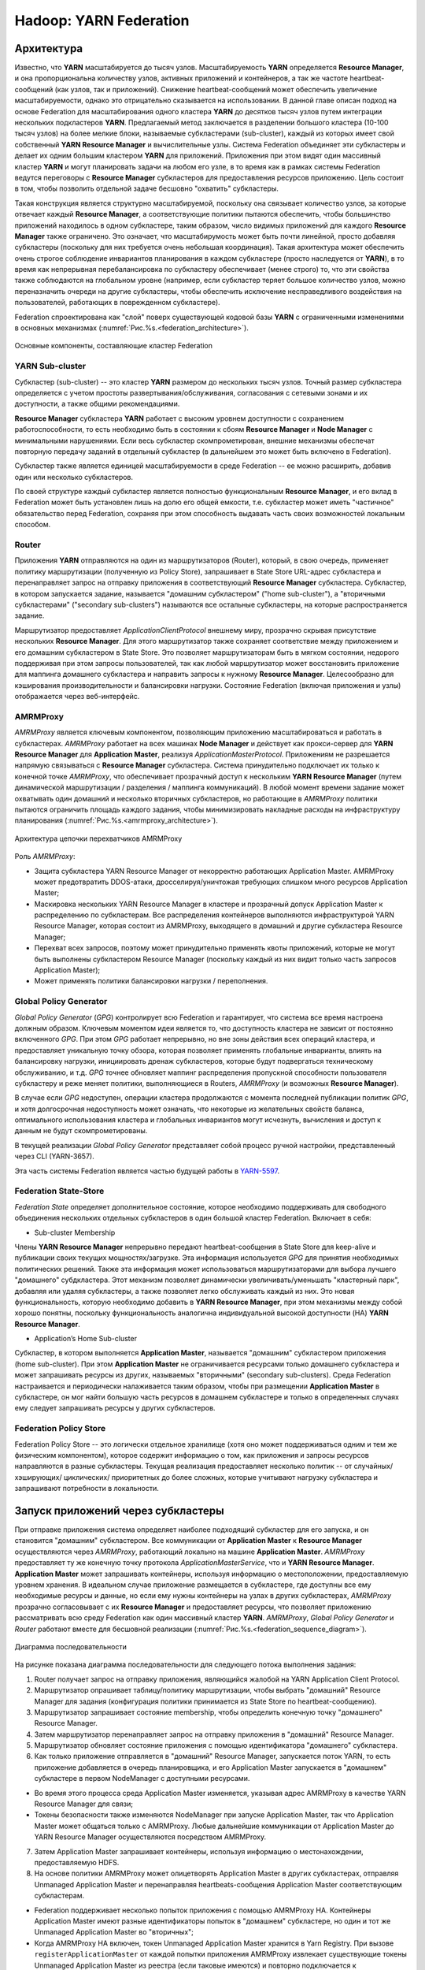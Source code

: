 Hadoop: YARN Federation
========================

Архитектура
-------------

Известно, что **YARN** масштабируется до тысяч узлов. Масштабируемость **YARN** определяется **Resource Manager**, и она пропорциональна количеству узлов, активных приложений и контейнеров, а так же частоте heartbeat-сообщений (как узлов, так и приложений). Снижение heartbeat-сообщений может обеспечить увеличение масштабируемости, однако это отрицательно сказывается на использовании. В данной главе описан подход на основе Federation для масштабирования одного кластера **YARN** до десятков тысяч узлов путем интеграции нескольких подкластеров **YARN**. Предлагаемый метод заключается в разделении большого кластера (10-100 тысяч узлов) на более мелкие блоки, называемые субкластерами (sub-cluster), каждый из которых имеет свой собственный **YARN Resource Manager** и вычислительные узлы. Система Federation объединяет эти субкластеры и делает их одним большим кластером **YARN** для приложений. Приложения при этом видят один массивный кластер **YARN** и могут планировать задачи на любом его узле, в то время как в рамках системы Federation ведутся переговоры с **Resource Manager** субкластеров для предоставления ресурсов приложению. Цель состоит в том, чтобы позволить отдельной задаче бесшовно "охватить" субкластеры.

Такая конструкция является структурно масштабируемой, поскольку она связывает количество узлов, за которые отвечает каждый **Resource Manager**, а соответствующие политики пытаются обеспечить, чтобы большинство приложений находилось в одном субкластере, таким образом, число видимых приложений для каждого **Resource Manager** также ограничено. Это означает, что масштабирумость может быть почти линейной, просто добавляя субкластеры (поскольку для них требуется очень небольшая координация). Такая архитектура может обеспечить очень строгое соблюдение инвариантов планирования в каждом субкластере (просто наследуется от **YARN**), в то время как непрерывная перебалансировка по субкластеру обеспечивает (менее строго) то, что эти свойства также соблюдаются на глобальном уровне (например, если субкластер теряет большое количество узлов, можно переназначить очереди на другие субкластеры, чтобы обеспечить исключение несправедливого воздействия на пользователей, работающих в поврежденном субкластере).

Federation спроектирована как "слой" поверх существующей кодовой базы **YARN** с ограниченными изменениями в основных механизмах (:numref:`Рис.%s.<federation_architecture>`).

.. _federation_architecture:

.. figure:: ../../imgs/administration/yarn/federation_architecture.png
   :align: center

   Основные компоненты, составляющие кластер Federation



YARN Sub-cluster
^^^^^^^^^^^^^^^^^^

Субкластер (sub-cluster) -- это кластер **YARN** размером до нескольких тысяч узлов. Точный размер субкластера определяется с учетом простоты развертывания/обслуживания, согласования с сетевыми зонами и их доступности, а также общими рекомендациями.

**Resource Manager** субкластера **YARN** работает с высоким уровнем доступности с сохранением работоспособности, то есть необходимо быть в состоянии к сбоям **Resource Manager** и  **Node Manager** с минимальными нарушениями. Если весь субкластер скомпрометирован, внешние механизмы обеспечат повторную передачу заданий в отдельный субкластер (в дальнейшем это может быть включено в Federation).

Субкластер также является единицей масштабируемости в среде Federation -- ее можно расширить, добавив один или несколько субкластеров.

По своей структуре каждый субкластер является полностью функциональным **Resource Manager**, и его вклад в Federation может быть установлен лишь на долю его общей емкости, т.е. субкластер может иметь "частичное" обязательство перед Federation, сохраняя при этом способность выдавать часть своих возможностей локальным способом.


Router
^^^^^^^

Приложения **YARN** отправляются на один из маршрутизаторов (Router), который, в свою очередь, применяет политику маршрутизации (полученную из Policy Store), запрашивает в State Store URL-адрес субкластера и перенаправляет запрос на отправку приложения в соответствующий **Resource Manager** субкластера. Субкластер, в котором запускается задание, называется "домашним субкластером" ("home sub-cluster"), а "вторичными субкластерами" ("secondary sub-clusters") называются все остальные субкластеры, на которые распространяется задание. 

Маршрутизатор предоставляет *ApplicationClientProtocol* внешнему миру, прозрачно скрывая присутствие нескольких **Resource Manager**. Для этого маршрутизатор также сохраняет соответствие между приложением и его домашним субкластером в State Store. Это позволяет маршрутизаторам быть в мягком состоянии, недорого поддерживая при этом запросы пользователей, так как любой маршрутизатор может восстановить приложение для маппинга домашнего субкластера и направить запросы к нужному **Resource Manager**. Целесообразно для кэширования производительности и балансировки нагрузки. Состояние Federation (включая приложения и узлы) отображается через веб-интерфейс.


AMRMProxy
^^^^^^^^^^^

*AMRMProxy* является ключевым компонентом, позволяющим приложению масштабироваться и работать в субкластерах. *AMRMProxy* работает на всех машинах **Node Manager** и действует как прокси-сервер для **YARN Resource Manager** для **Application Master**, реализуя *ApplicationMasterProtocol*. Приложениям не разрешается напрямую связываться с **Resource Manager** субкластера. Система принудительно подключает их только к конечной точке *AMRMProxy*, что обеспечивает прозрачный доступ к нескольким **YARN Resource Manager** (путем динамической маршрутизации / разделения / маппинга коммуникаций). В любой момент времени задание может охватывать один домашний и несколько вторичных субкластеров, но работающие в *AMRMProxy* политики пытаются ограничить площадь каждого задания, чтобы минимизировать накладные расходы на инфраструктуру планирования (:numref:`Рис.%s.<amrmproxy_architecture>`).

.. _amrmproxy_architecture:

.. figure:: ../../imgs/administration/yarn/amrmproxy_architecture.png
   :align: center

   Архитектура цепочки перехватчиков AMRMProxy


Роль *AMRMProxy*:

+ Защита субкластера YARN Resource Manager от некорректно работающих Application Master. AMRMProxy может предотвратить DDOS-атаки, дросселируя/уничтожая требующих слишком много ресурсов Application Master;

+ Маскировка нескольких YARN Resource Manager в кластере и прозрачный допуск Application Master к распределению по субкластерам. Все распределения контейнеров выполняются инфраструктурой YARN Resource Manager, которая состоит из AMRMProxy, выходящего в домашний и другие субкластера Resource Manager;

+ Перехват всех запросов, поэтому может принудительно применять квоты приложений, которые не могут быть выполнены субкластером Resource Manager (поскольку каждый из них видит только часть запросов Application Master);

+ Может применять политики балансировки нагрузки / переполнения.


Global Policy Generator
^^^^^^^^^^^^^^^^^^^^^^^^

*Global Policy Generator* (*GPG*) контролирует всю Federation и гарантирует, что система все время настроена должным образом. Ключевым моментом идеи является то, что доступность кластера не зависит от постоянно включенного *GPG*. При этом *GPG* работает непрерывно, но вне зоны действия всех операций кластера, и предоставляет уникальную точку обзора, которая позволяет применять глобальные инварианты, влиять на балансировку нагрузки, инициировать дренаж субкластеров, которые будут подвергаться техническому обслуживанию, и т.д. *GPG* точнее обновляет маппинг распределения пропускной способности пользователя субкластеру и реже меняет политики, выполняющиеся в Routers, *AMRMProxy* (и возможных **Resource Manager**).

В случае если *GPG* недоступен, операции кластера продолжаются с момента последней публикации политик *GPG*, и хотя долгосрочная недоступность может означать, что некоторые из желательных свойств баланса, оптимального использования кластера и глобальных инвариантов могут исчезнуть, вычисления и доступ к данным не будут скомпрометированы.

В текущей реализации *Global Policy Generator* представляет собой процесс ручной настройки, представленный через CLI (YARN-3657).

Эта часть системы Federation является частью будущей работы в `YARN-5597 <https://issues.apache.org/jira/browse/YARN-5597>`_.


Federation State-Store
^^^^^^^^^^^^^^^^^^^^^^^^

*Federation State* определяет дополнительное состояние, которое необходимо поддерживать для свободного объединения нескольких отдельных субкластеров в один большой кластер Federation. Включает в себя:

+ Sub-cluster Membership

Члены **YARN Resource Manager** непрерывно передают heartbeat-сообщения в State Store для keep-alive и публикации своих текущих мощностях/загрузке. Эта информация используется *GPG* для принятия необходимых политических решений. Также эта информация может использоваться маршрутизаторами для выбора лучшего "домашнего" субдкластера. Этот механизм позволяет динамически увеличивать/уменьшать "кластерный парк", добавляя или удаляя субкластеры, а также позволяет легко обслуживать каждый из них. Это новая функциональность, которую необходимо добавить в **YARN Resource Manager**, при этом механизмы между собой хорошо понятны, поскольку функциональность аналогична индивидуальной высокой доступности (HA) **YARN Resource Manager**.

+ Application’s Home Sub-cluster

Субкластер, в котором выполняется **Application Master**, называется "домашним" субкластером приложения (home sub-cluster). При этом **Application Master** не ограничивается ресурсами только домашнего субкластера и может запрашивать ресурсы из других, называемых "вторичными" (secondary sub-clusters). Среда Federation настраивается и периодически налаживается таким образом, чтобы при размещении **Application Master** в субкластере, он мог найти большую часть ресурсов в домашнем субкластере и только в определенных случаях ему следует запрашивать ресурсы у других субкластеров.


Federation Policy Store
^^^^^^^^^^^^^^^^^^^^^^^^

Federation Policy Store -- это логически отдельное хранилище (хотя оно может поддерживаться одним и тем же физическим компонентом), которое содержит информацию о том, как приложения и запросы ресурсов направляются в разные субкластеры. Текущая реализация предоставляет несколько политик -- от случайных/ хэширующих/ циклических/ приоритетных до более сложных, которые учитывают нагрузку субкластера и запрашивают потребности в локальности.


Запуск приложений через субкластеры
-------------------------------------

При отправке приложения система определяет наиболее подходящий субкластер для его запуска, и он становится "домашним" субкластером. Все коммуникации от **Application Master** к **Resource Manager** осуществляются через *AMRMProxy*, работающий локально на машине **Application Master**. *AMRMProxy* предоставляет ту же конечную точку протокола *ApplicationMasterService*, что и **YARN Resource Manager**. **Application Master** может запрашивать контейнеры, используя информацию о местоположении, предоставляемую уровнем хранения. В идеальном случае приложение размещается в субкластере, где доступны все ему необходимые ресурсы и данные, но если ему нужны контейнеры на узлах в других субкластерах, *AMRMProxy* прозрачно согласовывает с их **Resource Manager** и предоставляет ресурсы, что позволяет приложению рассматривать всю среду Federation как один массивный кластер **YARN**. *AMRMProxy*, *Global Policy Generator* и *Router* работают вместе для бесшовной реализации (:numref:`Рис.%s.<federation_sequence_diagram>`).

.. _federation_sequence_diagram:

.. figure:: ../../imgs/administration/yarn/federation_sequence_diagram.png
   :align: center

   Диаграмма последовательности

На рисунке показана диаграмма последовательности для следующего потока выполнения задания:

1. Router получает запрос на отправку приложения, являющийся жалобой на YARN Application Client Protocol.

2. Маршрутизатор опрашивает таблицу/политику маршрутизации, чтобы выбрать "домашний" Resource Manager для задания (конфигурация политики принимается из State Store по heartbeat-сообщению).

3. Маршрутизатор запрашивает состояние membership, чтобы определить конечную точку "домашнего" Resource Manager.

4. Затем маршрутизатор перенаправляет запрос на отправку приложения в "домашний" Resource Manager.

5. Маршрутизатор обновляет состояние приложения с помощью идентификатора "домашнего" субкластера.

6. Как только приложение отправляется в "домашний" Resource Manager, запускается поток YARN, то есть приложение добавляется в очередь планировщика, и его Application Master запускается в "домашнем" субкластере в первом NodeManager с доступными ресурсами. 

+ Во время этого процесса среда Application Master изменяется, указывая адрес AMRMProxy в качестве YARN Resource Manager для связи;

+ Токены безопасности также изменяются NodeManager при запуске Application Master, так что Application Master может общаться только с AMRMProxy. Любые дальнейшие коммуникации от Application Master до YARN Resource Manager осуществляются посредством AMRMProxy.

7. Затем Application Master запрашивает контейнеры, используя информацию о местонахождении, предоставляемую HDFS.

8. На основе политики AMRMProxy может олицетворять Application Master в других субкластерах, отправляя Unmanaged Application Master и перенаправляя heartbeats-сообщения Application Master соответствующим субкластерам. 

+ Federation поддерживает несколько попыток приложения с помощью AMRMProxy HA. Контейнеры Application Master имеют разные идентификаторы попыток в "домашнем" субкластере, но один и тот же Unmanaged Application Master во "вторичных";

+ Когда AMRMProxy HA включен, токен Unmanaged Application Master хранится в Yarn Registry. При вызове ``registerApplicationMaster`` от каждой попытки приложения AMRMProxy извлекает существующие токены Unmanaged Application Master из реестра (если таковые имеются) и повторно подключается к существующим Unmanaged Application Master.

9. AMRMProxy использует как информацию о местонахождении, так и подключаемую политику, настроенную в State Store, чтобы решить, следует ли перенаправлять полученные от Application Master запросы ресурсов в "домашний" Resource Manager или во "вторичный" (один или более). На рисунке отображен случай, когда AMRMProxy решает переслать запрос на "вторичный" Resource Manager.

10. "Вторичный" Resource Manager предоставляет AMRMProxy актуальные токены контейнера для запуска нового контейнера на узле в его субкластере. Такой механизм гарантирует, что каждый субкластер использует свои собственные токены безопасности и избегает необходимости общего секрета кластера для создания токенов.

11. AMRMProxy пересылает ответ распределения обратно в Application Master.

12. Application Master запускает контейнер на целевом NodeManager (в субкластере 2), используя стандартные протоколы YARN.


Configuration
---------------

Настройка **YARN** для использования Federation осуществляется через ряд свойств в файле *conf/yarn-site.xml*.

Общие для всех
^^^^^^^^^^^^^^^

``yarn.federation.enabled`` -- включена Federation или нет. Пример значения:

::

 true
 
``yarn.resourcemanager.cluster-id`` -- уникальный идентификатор субкластера для данного Resource Manager (такой же, что используется для HA). Пример значения:

::

 <unique-subcluster-id> 


**State Store:**

В настоящее время поддерживается реализации State Store на основе **ZooKeeper** и **SQL**.

Обязательные настройки **ZooKeeper** для **Hadoop**:

``yarn.federation.state-store.class`` -- тип State Store. Пример значения:

::

 org.apache.hadoop.yarn.server.federation.store.impl.ZookeeperFederationStateStore
 
``hadoop.zk.address`` -- адрес для ансамбля ZooKeeper. Пример значения:

::

 host:port


Обязательные параметры **SQL**:

``yarn.federation.state-store.class`` -- тип State Store. Пример значения:

::

 org.apache.hadoop.yarn.server.federation.store.impl.SQLFederationStateStore

``yarn.federation.state-store.sql.url`` -- имя базы данных для SQLFederationStateStore, в которой хранится состояние. Пример значения:

::

 jdbc:mysql://<host>:<port>/FederationStateStore

``yarn.federation.state-store.sql.jdbc-class`` -- используемый класс jdbc для SQLFederationStateStore. Пример значения:

::

 com.mysql.jdbc.jdbc2.optional.MysqlDataSource

``yarn.federation.state-store.sql.username`` -- имя пользователя для соединения с БД для SQLFederationStateStore. Пример значения:

::

 <dbuser>

``yarn.federation.state-store.sql.password`` -- пароль для подключения к БД для SQLFederationStateStore. Пример значения:

::

 <dbpass>


Для **MySQL** и **Microsoft SQL Server** предоставляются скрипты.

Для **MySQL** необходимо загрузить последнюю версию *jar 5.x* из `MVN Repository <https://mvnrepository.com/artifact/mysql/mysql-connector-java>`_ и добавить ее в *CLASSPATH*. Затем схема БД создается путем выполнения следующих скриптов SQL в базе данных:

+ sbin/FederationStateStore/MySQL/FederationStateStoreDatabase.sql
+ sbin/FederationStateStore/MySQL/FederationStateStoreUser.sql
+ sbin/FederationStateStore/MySQL/FederationStateStoreTables.sql
+ sbin/FederationStateStore/MySQL/FederationStateStoreStoredProcs.sql

В том же каталоге предоставляются скрипты для удаления хранимых процедур, таблиц, пользователя и базы данных.

.. important:: FederationStateStoreUser.sql определяет для БД пользователя/пароль по умолчанию, для которого настоятельно рекомендуется установить собственный надежный пароль

Для SQL-сервера процесс аналогичен, но драйвер *jdbc* уже включен. Скрипты SQL-сервера находятся в каталоге *sbin/FederationStateStore/SQLServer/*.


**Optional:**

``yarn.federation.failover.enabled`` -- следует ли повторить попытку, учитывая отказоустойчивость Resource Manager в каждом субкластере. Пример значения:

::

 true

``yarn.federation.blacklist-subclusters`` -- список черных списков субкластеров, используемых для отключения субкластера. Пример значения:

::

 <subcluster-id>

``yarn.federation.policy-manager`` -- выбор диспетчера политик, определяющий как Applications и ResourceRequests маршрутизируются через систему. Пример значения:

::

 org.apache.hadoop.yarn.server.federation.policies.manager.WeightedLocalityPolicyManager

``yarn.federation.policy-manager-params`` -- полезная нагрузка, которая настраивает политику. В примере набор весов для политик маршрутизатора и AMRMProxy. Обычно генерируется путем сериализации policymanager, который был сконфигурирован программно, или путем заполнения State Store его сериализованной формой ``.json``. Пример значения:

::

 <binary>

``yarn.federation.subcluster-resolver.class`` -- класс, используемый для определения, к какому субкластеру принадлежит узел, и к какому субкластеру(ам) принадлежит стойка. Пример значения:

::

 org.apache.hadoop.yarn.server.federation.resolver.DefaultSubClusterResolverImpl

``yarn.federation.machine-list`` -- путь к файлу со списком машин, используемых SubClusterResolver. Каждая строка файла представляет собой узел с информацией о субкластере и стойке(например: node1, subcluster1, rack1 / node2, subcluster2, rack1 / node3, subcluster3, rack2 / node4, subcluster3, rack2). Пример значения:

::

 <path of machine-list file>


Resource Manager
^^^^^^^^^^^^^^^^

Дополнительная конфигурация, которая должна отображаться в файле *conf/yarn-site.xml* в каждом **Resource Manager**.

``yarn.resourcemanager.epoch`` -- Начальное значение для ряда идентификаторов контейнеров, гарантирующих уникальность container-IDs, генерируемых различными Resource Manager. Поэтому значение параметра должно быть уникальным среди субкластеров и быть достаточно разнесенным, чтобы учитывать сбои. Приращения *1000* допускают большое количество субкластеров и гарантируют практически нулевую вероятность коллизий (коллизия может произойти только в том случае, если контейнер все еще жив при 1000 перезапусках одного Resource Manager, в то время как следующий Resource Manager никогда не перезапускается, и приложение запрашивает больше контейнеров). Пример значения:

::

 <unique-epoch>

Опционально:

``yarn.federation.state-store.heartbeat-interval-secs`` -- интервал частоты, с которой Resource Manager сообщают о своем membership в Federation центральному State Store. Пример значения:

::

 60


Router
^^^^^^^^

Дополнительные конфигурации, которые должны отображаться в файле *conf/yarn-site.xml* в каждом *Router*.

``yarn.router.bind-host`` -- IP-адрес хоста для привязки маршрутизатора. Фактический адрес, к которому привывается сервер. Если этот адрес установлен, серверы RPC и webapp привязываются к нему и к указанному в yarn.router.*.address порту. Для того, чтобы маршрутизатор слушал все интерфейсы, рекомендуется значение:

::

 0.0.0.0

``yarn.router.clientrm.interceptor-class.pipeline`` -- разделенный запятыми список классов перехватчиков, которые должны запускаться на маршрутизаторе при взаимодействии с клиентом. Последним этапом этого конвейера должен быть Federation Client Interceptor. Пример значения:

::

 org.apache.hadoop.yarn.server.router.clientrm.FederationClientInterceptor

Опционально:

``yarn.router.hostname`` -- имя хоста маршрутизатора. Пример значения:

::

 0.0.0.0

``yarn.router.clientrm.address`` -- адрес клиента маршрутизатора. Пример значения:

::

 0.0.0.0:8050

``yarn.router.webapp.address`` -- адрес веб-приложения на маршрутизаторе. Пример значения:

::

 0.0.0.0:8089

``yarn.router.admin.address`` -- админ-адрес на маршрутизаторе. Пример значения:

::

 0.0.0.0:8052

``yarn.router.webapp.https.address`` -- безопасный адрес веб-приложения на маршрутизаторе. Пример значения:

::

 0.0.0.0:8091

``yarn.router.submit.retry`` -- количество попыток в маршрутизаторе, перед отказом. Пример значения:

::

 3

``yarn.federation.statestore.max-connections`` -- максимальное количество параллельных подключений, которые каждый маршрутизатор устанавливает в State Store. Пример значения:

::

 10

``yarn.federation.cache-ttl.secs`` -- маршрутизатор кеширует информацию, и это время, чтобы уйти до того, как кеш становится недействительным. Пример значения:

::

 60

``yarn.router.webapp.interceptor-class.pipeline`` -- разделенный запятыми список классов перехватчиков, которые должны запускаться на маршрутизаторе при взаимодействии с клиентом через интерфейс REST. Последним этапом этого конвейера должен быть Federation Interceptor REST. Пример значения:

::

 org.apache.hadoop.yarn.server.router.webapp.FederationInterceptorREST


NodeManager
^^^^^^^^^^^^

Дополнительные конфигурации, которые должны отображаться в файле *conf/yarn-site.xml* в каждом **NodeManager**.

``yarn.nodemanager.amrmproxy.enabled`` -- определяет, включен ли AMRMProxy. Пример значения:

::

 true

``yarn.nodemanager.amrmproxy.interceptor-class.pipeline`` -- разделенный запятыми список перехватчиков, которые необходимо запустить в AMRMProxy. Для Federation последним этапом этого конвейера должен быть FederationInterceptor. Пример значения:

::

 org.apache.hadoop.yarn.server.nodemanager.amrmproxy.FederationInterceptor

Опционально:

``yarn.nodemanager.amrmproxy.ha.enable`` -- определяет, включен ли AMRMProxy HA для поддержки нескольких попыток приложения. Пример значения:

::

 true

``yarn.federation.statestore.max-connections`` -- максимальное количество параллельных подключений от каждого AMRMProxy к State Store. Это значение обычно ниже, чем у маршрутизатора, поскольку всегда есть много AMRMProxy, которые могут быстро прожечь многие соединения с БД. Пример значения:

::

 1

``yarn.federation.cache-ttl.secs`` -- время для кэша AMRMProxy. Это значение обычно больше, чем у маршрутизатора, так как количество AMRMProxy велико, и целесообразно ограничить нагрузку центральным State Store. Пример значения:

::

 300


Running a Sample Job
----------------------

 
